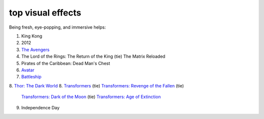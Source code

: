 top visual effects
==================



Being fresh, eye-popping, and immersive helps:

1. King Kong
2. 2012
3. `The Avengers`_
4. The Lord of the Rings: The Return of the King (tie) The Matrix
   Reloaded
5. Pirates of the Caribbean: Dead Man's Chest
6. `Avatar`_
7. `Battleship`_
8. `Thor: The Dark World`__
8. `Transformers`_ (tie) `Transformers: Revenge of the Fallen`_ (tie)
   `Transformers: Dark of the Moon`_ (tie) `Transformers: Age of Extinction`__
9. Independence Day

.. _The Avengers: http://movies.tshepang.net/the-avengers-2012
.. _Avatar: http://movies.tshepang.net/avatar-2009
.. _Battleship: http://movies.tshepang.net/battleship-2012
.. _Transformers: http://movies.tshepang.net/transformers-2007
.. _`Transformers: Revenge of the Fallen`: http://movies.tshepang.net/transformers-revenge-of-the-fallen-2009
.. _`Transformers: Dark of the Moon`: http://movies.tshepang.net/transformers-dark-of-the-moon-2011
__ http://movies.tshepang.net/thor-the-dark-world-2013
__ http://movies.tshepang.net/transformers-age-of-extinction-2014
